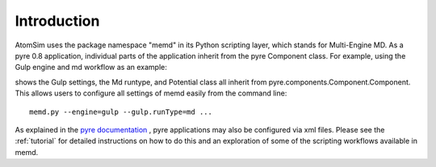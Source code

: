 .. index:: structure

Introduction
============

AtomSim uses the package namespace "memd" in its Python scripting layer, which stands for Multi-Engine MD. As a pyre 0.8 application, individual parts of the application inherit from the pyre Component class.  For example, using the Gulp engine and md workflow as an example:

.. image:: classes_GulpDetailedFixed.png
   :width: 700

shows the Gulp settings, the Md runtype, and Potential class all inherit from pyre.components.Component.Component.  This allows users to configure all settings of memd easily from the command line::

	memd.py --engine=gulp --gulp.runType=md ...

As explained in the `pyre documentation <http://docs.danse.us/pyre/sphinx/>`_ , pyre applications may also be configured via xml files.  Please see the :ref:`tutorial` for detailed instructions on how to do this and an exploration of some of the scripting workflows available in memd. 